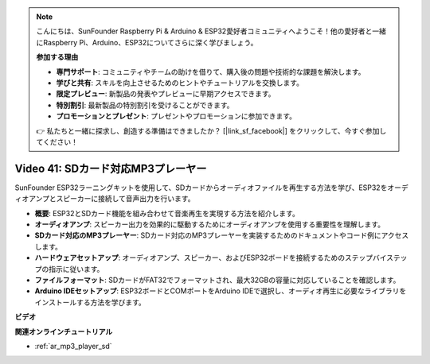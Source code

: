 .. note::

    こんにちは、SunFounder Raspberry Pi & Arduino & ESP32愛好者コミュニティへようこそ！他の愛好者と一緒にRaspberry Pi、Arduino、ESP32についてさらに深く学びましょう。

    **参加する理由**

    - **専門サポート**: コミュニティやチームの助けを借りて、購入後の問題や技術的な課題を解決します。
    - **学びと共有**: スキルを向上させるためのヒントやチュートリアルを交換します。
    - **限定プレビュー**: 新製品の発表やプレビューに早期アクセスできます。
    - **特別割引**: 最新製品の特別割引を受けることができます。
    - **プロモーションとプレゼント**: プレゼントやプロモーションに参加できます。

    👉 私たちと一緒に探求し、創造する準備はできましたか？ [|link_sf_facebook|] をクリックして、今すぐ参加してください！

Video 41: SDカード対応MP3プレーヤー
====================================================

SunFounder ESP32ラーニングキットを使用して、SDカードからオーディオファイルを再生する方法を学び、ESP32をオーディオアンプとスピーカーに接続して音声出力を行います。

* **概要**: ESP32とSDカード機能を組み合わせて音楽再生を実現する方法を紹介します。
* **オーディオアンプ**: スピーカー出力を効果的に駆動するためにオーディオアンプを使用する重要性を理解します。
* **SDカード対応のMP3プレーヤー**: SDカード対応のMP3プレーヤーを実装するためのドキュメントやコード例にアクセスします。
* **ハードウェアセットアップ**: オーディオアンプ、スピーカー、およびESP32ボードを接続するためのステップバイステップの指示に従います。
* **ファイルフォーマット**: SDカードがFAT32でフォーマットされ、最大32GBの容量に対応していることを確認します。
* **Arduino IDEセットアップ**: ESP32ボードとCOMポートをArduino IDEで選択し、オーディオ再生に必要なライブラリをインストールする方法を学びます。

**ビデオ**

.. raw:: html

    <iframe width="700" height="500" src="https://www.youtube.com/embed/0nWDw8Sb72w?si=jyCTggAywXcD-fjc" title="YouTube video player" frameborder="0" allow="accelerometer; autoplay; clipboard-write; encrypted-media; gyroscope; picture-in-picture; web-share" allowfullscreen></iframe>
    
**関連オンラインチュートリアル**

* :ref:`ar_mp3_player_sd`

